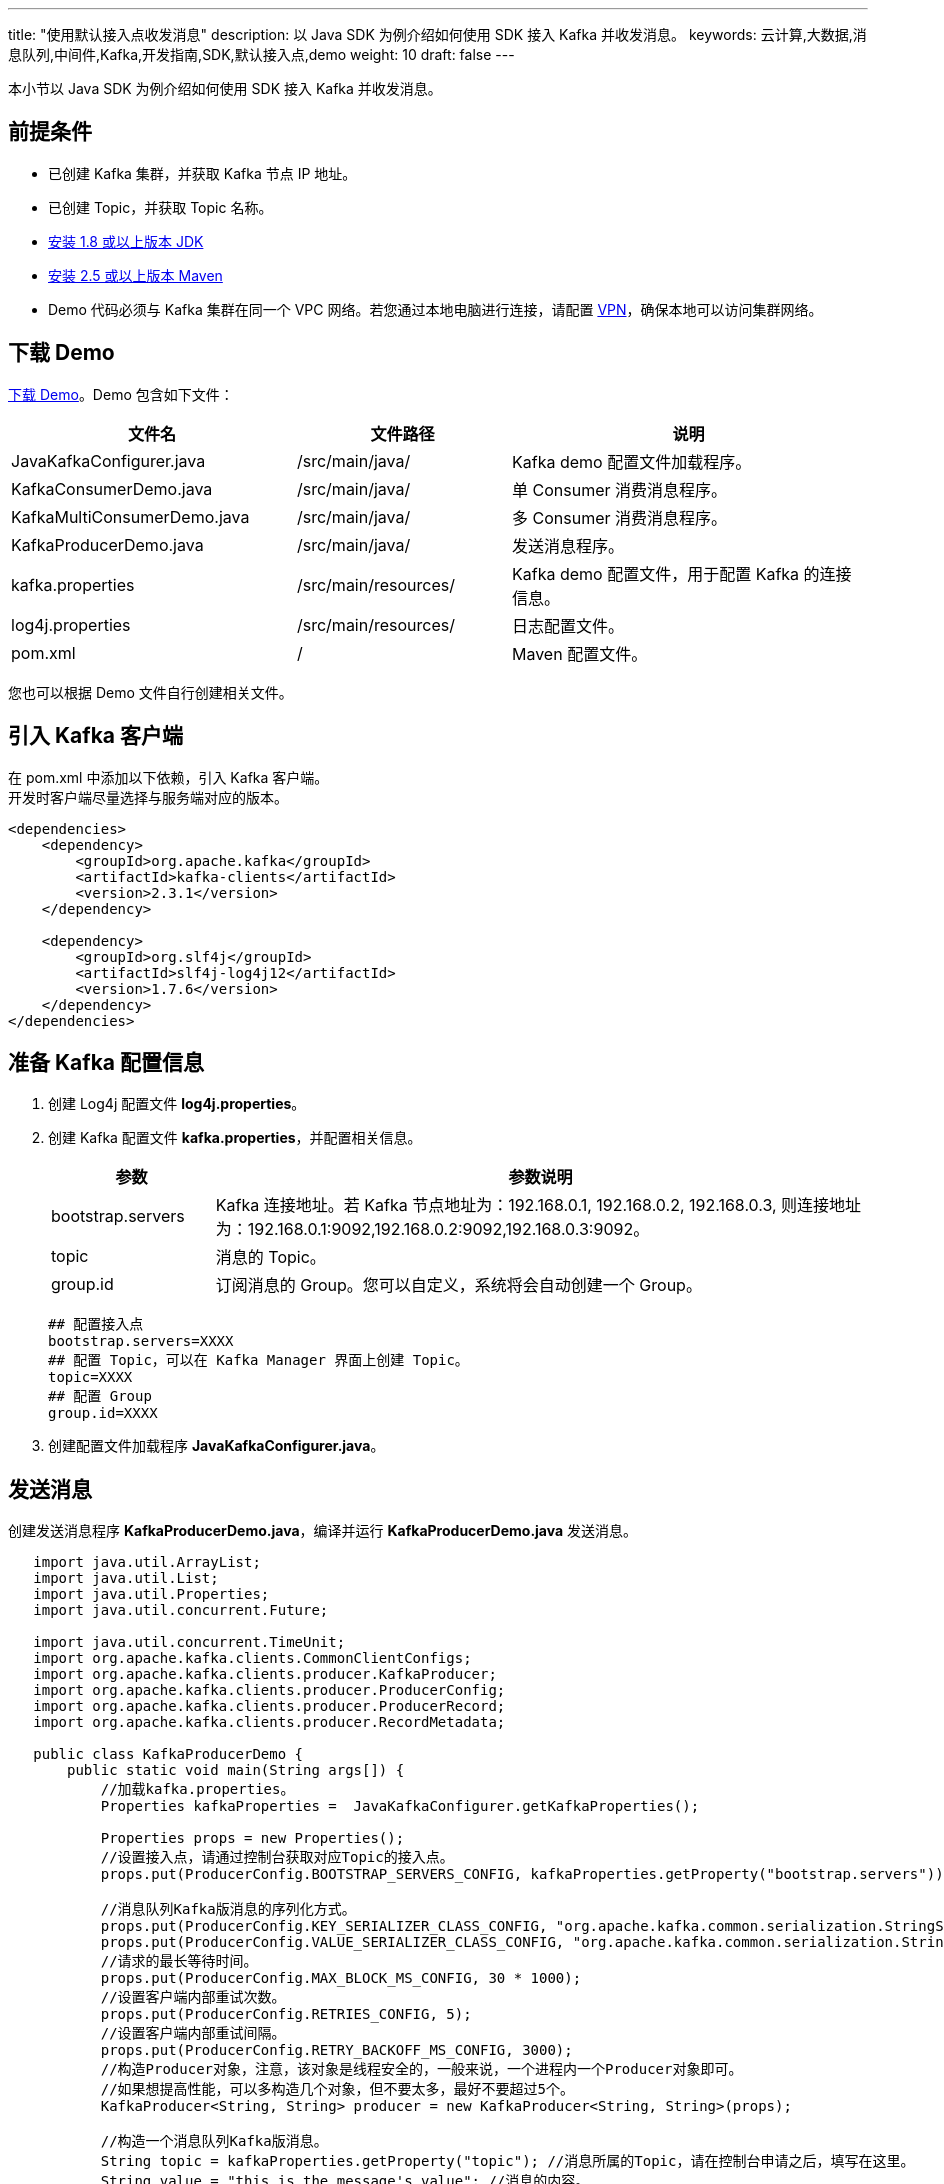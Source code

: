 ---
title: "使用默认接入点收发消息"
description: 以 Java SDK 为例介绍如何使用 SDK 接入 Kafka 并收发消息。
keywords: 云计算,大数据,消息队列,中间件,Kafka,开发指南,SDK,默认接入点,demo
weight: 10
draft: false
---

本小节以 Java SDK 为例介绍如何使用 SDK 接入 Kafka 并收发消息。

== 前提条件

* 已创建 Kafka 集群，并获取 Kafka 节点 IP 地址。
* 已创建 Topic，并获取 Topic 名称。
* https://www.oracle.com/java/technologies/javase-downloads.html[安装 1.8 或以上版本 JDK]
* http://maven.apache.org/download.cgi[安装 2.5 或以上版本 Maven]
* Demo 代码必须与 Kafka 集群在同一个 VPC 网络。若您通过本地电脑进行连接，请配置 link:../../../../../network/vpc/manual/vpn/vpn_intro[VPN]，确保本地可以访问集群网络。

== 下载 Demo

https://github.com/QingCloudAppcenter/Kafka/tree/dev/example/kafka-sdk[下载 Demo]。Demo 包含如下文件：

[cols="4,3,5"]
|===
| 文件名 | 文件路径 | 说明

| JavaKafkaConfigurer.java
| /src/main/java/
| Kafka demo 配置文件加载程序。

| KafkaConsumerDemo.java
| /src/main/java/
| 单 Consumer 消费消息程序。

| KafkaMultiConsumerDemo.java
| /src/main/java/
| 多 Consumer 消费消息程序。

| KafkaProducerDemo.java
| /src/main/java/
| 发送消息程序。

| kafka.properties
| /src/main/resources/
| Kafka demo 配置文件，用于配置 Kafka 的连接信息。

| log4j.properties
| /src/main/resources/
| 日志配置文件。

| pom.xml
| /
| Maven 配置文件。
|===

您也可以根据 Demo 文件自行创建相关文件。

== 引入 Kafka 客户端

在 pom.xml 中添加以下依赖，引入 Kafka 客户端。 +
开发时客户端尽量选择与服务端对应的版本。

[source,xml]
----
<dependencies>
    <dependency>
        <groupId>org.apache.kafka</groupId>
        <artifactId>kafka-clients</artifactId>
        <version>2.3.1</version>
    </dependency>

    <dependency>
        <groupId>org.slf4j</groupId>
        <artifactId>slf4j-log4j12</artifactId>
        <version>1.7.6</version>
    </dependency>
</dependencies>
----

== 准备 Kafka 配置信息

. 创建 Log4j 配置文件 *log4j.properties*。
. 创建 Kafka 配置文件 *kafka.properties*，并配置相关信息。
+
[cols="1,4"]
|===
| 参数 | 参数说明

| bootstrap.servers
| Kafka 连接地址。若 Kafka 节点地址为：192.168.0.1, 192.168.0.2, 192.168.0.3, 则连接地址为：192.168.0.1:9092,192.168.0.2:9092,192.168.0.3:9092。

| topic
| 消息的 Topic。

| group.id
| 订阅消息的 Group。您可以自定义，系统将会自动创建一个 Group。
|===
+
[source,properties]
----
## 配置接入点
bootstrap.servers=XXXX
## 配置 Topic，可以在 Kafka Manager 界面上创建 Topic。
topic=XXXX
## 配置 Group
group.id=XXXX
----

. 创建配置文件加载程序 *JavaKafkaConfigurer.java*。

== 发送消息

创建发送消息程序 *KafkaProducerDemo.java*，编译并运行 *KafkaProducerDemo.java* 发送消息。

[source,java]
----
   import java.util.ArrayList;
   import java.util.List;
   import java.util.Properties;
   import java.util.concurrent.Future;

   import java.util.concurrent.TimeUnit;
   import org.apache.kafka.clients.CommonClientConfigs;
   import org.apache.kafka.clients.producer.KafkaProducer;
   import org.apache.kafka.clients.producer.ProducerConfig;
   import org.apache.kafka.clients.producer.ProducerRecord;
   import org.apache.kafka.clients.producer.RecordMetadata;

   public class KafkaProducerDemo {
       public static void main(String args[]) {
           //加载kafka.properties。
           Properties kafkaProperties =  JavaKafkaConfigurer.getKafkaProperties();

           Properties props = new Properties();
           //设置接入点，请通过控制台获取对应Topic的接入点。
           props.put(ProducerConfig.BOOTSTRAP_SERVERS_CONFIG, kafkaProperties.getProperty("bootstrap.servers"));

           //消息队列Kafka版消息的序列化方式。
           props.put(ProducerConfig.KEY_SERIALIZER_CLASS_CONFIG, "org.apache.kafka.common.serialization.StringSerializer");
           props.put(ProducerConfig.VALUE_SERIALIZER_CLASS_CONFIG, "org.apache.kafka.common.serialization.StringSerializer");
           //请求的最长等待时间。
           props.put(ProducerConfig.MAX_BLOCK_MS_CONFIG, 30 * 1000);
           //设置客户端内部重试次数。
           props.put(ProducerConfig.RETRIES_CONFIG, 5);
           //设置客户端内部重试间隔。
           props.put(ProducerConfig.RETRY_BACKOFF_MS_CONFIG, 3000);
           //构造Producer对象，注意，该对象是线程安全的，一般来说，一个进程内一个Producer对象即可。
           //如果想提高性能，可以多构造几个对象，但不要太多，最好不要超过5个。
           KafkaProducer<String, String> producer = new KafkaProducer<String, String>(props);

           //构造一个消息队列Kafka版消息。
           String topic = kafkaProperties.getProperty("topic"); //消息所属的Topic，请在控制台申请之后，填写在这里。
           String value = "this is the message's value"; //消息的内容。

           try {
               //批量获取Future对象可以加快速度,。但注意，批量不要太大。
               List<Future<RecordMetadata>> futures = new ArrayList<Future<RecordMetadata>>(128);
               for (int i =0; i < 100; i++) {
                   //发送消息，并获得一个Future对象。
                   ProducerRecord<String, String> kafkaMessage =  new ProducerRecord<String, String>(topic, value + ": " + i);
                   Future<RecordMetadata> metadataFuture = producer.send(kafkaMessage);
                   futures.add(metadataFuture);

               }
               producer.flush();
               for (Future<RecordMetadata> future: futures) {
                   //同步获得Future对象的结果。
                   try {
                       RecordMetadata recordMetadata = future.get();
                       System.out.println("Produce ok:" + recordMetadata.toString());
                   } catch (Throwable t) {
                       t.printStackTrace();
                   }
               }
           } catch (Exception e) {
               //客户端内部重试之后，仍然发送失败，业务要应对此类错误。
               System.out.println("error occurred");
               e.printStackTrace();
           }
       }
   }
----

== 消费消息

=== 单 Consumer 消费消息

创建单 Consumer 消费消息程序 *KafkaConsumerDemo.java*，编译并运行 *KafkaConsumerDemo.java* 消费消息。

[source,java]
----
   import java.util.ArrayList;
   import java.util.List;
   import java.util.Properties;

   import org.apache.kafka.clients.consumer.ConsumerConfig;
   import org.apache.kafka.clients.consumer.ConsumerRecord;
   import org.apache.kafka.clients.consumer.ConsumerRecords;
   import org.apache.kafka.clients.consumer.KafkaConsumer;
   import org.apache.kafka.clients.producer.ProducerConfig;

   public class KafkaConsumerDemo {
       public static void main(String args[]) {
           //加载kafka.properties。
           Properties kafkaProperties =  JavaKafkaConfigurer.getKafkaProperties();

           Properties props = new Properties();
           //设置接入点，请通过控制台获取对应Topic的接入点。
           props.put(ProducerConfig.BOOTSTRAP_SERVERS_CONFIG, kafkaProperties.getProperty("bootstrap.servers"));
           //两次Poll之间的最大允许间隔。
           //消费者超过该值没有返回心跳，服务端判断消费者处于非存活状态，服务端将消费者从Group移除并触发Rebalance，默认30s。
           props.put(ConsumerConfig.SESSION_TIMEOUT_MS_CONFIG, 30000);
           //每次Poll的最大数量。
           //注意该值不要改得太大，如果Poll太多数据，而不能在下次Poll之前消费完，则会触发一次负载均衡，产生卡顿。
           props.put(ConsumerConfig.MAX_POLL_RECORDS_CONFIG, 30);
           //消息的反序列化方式。
           props.put(ConsumerConfig.KEY_DESERIALIZER_CLASS_CONFIG, "org.apache.kafka.common.serialization.StringDeserializer");
           props.put(ConsumerConfig.VALUE_DESERIALIZER_CLASS_CONFIG, "org.apache.kafka.common.serialization.StringDeserializer");
           //当前消费实例所属的消费组，请在控制台申请之后填写。
           //属于同一个组的消费实例，会负载消费消息。
           props.put(ConsumerConfig.GROUP_ID_CONFIG, kafkaProperties.getProperty("group.id"));
           //构造消费对象，也即生成一个消费实例。
           KafkaConsumer<String, String> consumer = new org.apache.kafka.clients.consumer.KafkaConsumer<String, String>(props);
           //设置消费组订阅的Topic，可以订阅多个。
           //如果GROUP_ID_CONFIG是一样，则订阅的Topic也建议设置成一样。
           List<String> subscribedTopics =  new ArrayList<String>();
           //如果需要订阅多个Topic，则在这里添加进去即可。
           //每个Topic需要先在控制台进行创建。
           String topicStr = kafkaProperties.getProperty("topic");
           String[] topics = topicStr.split(",");
           for (String topic: topics) {
               subscribedTopics.add(topic.trim());
           }
           consumer.subscribe(subscribedTopics);

           //循环消费消息。
           while (true){
               try {
                   ConsumerRecords<String, String> records = consumer.poll(1000);
                   //必须在下次Poll之前消费完这些数据, 且总耗时不得超过SESSION_TIMEOUT_MS_CONFIG。
                   //建议开一个单独的线程池来消费消息，然后异步返回结果。
                   for (ConsumerRecord<String, String> record : records) {
                       System.out.println(String.format("Consume partition:%d offset:%d", record.partition(), record.offset()));
                   }
               } catch (Exception e) {
                   try {
                       Thread.sleep(1000);
                   } catch (Throwable ignore) {

                   }
                   e.printStackTrace();
               }
           }
       }
   }
----

=== 多 Consumer 消费消息

创建多 Consumer 消费消息程序 *KafkaMultiConsumerDemo.java*，编译并运行 *KafkaMultiConsumerDemo.java* 消费消息。

[source,java]
----
   import java.util.ArrayList;
   import java.util.List;
   import java.util.Properties;
   import java.util.concurrent.atomic.AtomicBoolean;
   import org.apache.kafka.clients.consumer.ConsumerConfig;
   import org.apache.kafka.clients.consumer.ConsumerRecord;
   import org.apache.kafka.clients.consumer.ConsumerRecords;
   import org.apache.kafka.clients.consumer.KafkaConsumer;
   import org.apache.kafka.clients.producer.ProducerConfig;
   import org.apache.kafka.common.errors.WakeupException;

   public class KafkaMultiConsumerDemo {
       public static void main(String args[]) throws InterruptedException {
           //加载kafka.properties。
           Properties kafkaProperties = JavaKafkaConfigurer.getKafkaProperties();

           Properties props = new Properties();
           //设置接入点，请通过控制台获取对应Topic的接入点。
           props.put(ProducerConfig.BOOTSTRAP_SERVERS_CONFIG, kafkaProperties.getProperty("bootstrap.servers"));
           //两次Poll之间的最大允许间隔。
           //消费者超过该值没有返回心跳，服务端判断消费者处于非存活状态，服务端将消费者从Group移除并触发Rebalance，默认30s。
           props.put(ConsumerConfig.SESSION_TIMEOUT_MS_CONFIG, 30000);
           //每次Poll的最大数量。
           //注意该值不要改得太大，如果Poll太多数据，而不能在下次Poll之前消费完，则会触发一次负载均衡，产生卡顿。
           props.put(ConsumerConfig.MAX_POLL_RECORDS_CONFIG, 30);
           //消息的反序列化方式。
           props.put(ConsumerConfig.KEY_DESERIALIZER_CLASS_CONFIG, "org.apache.kafka.common.serialization.StringDeserializer");
           props.put(ConsumerConfig.VALUE_DESERIALIZER_CLASS_CONFIG, "org.apache.kafka.common.serialization.StringDeserializer");
           //当前消费实例所属的消费组，请在控制台申请之后填写。
           //属于同一个组的消费实例，会负载消费消息。
           props.put(ConsumerConfig.GROUP_ID_CONFIG, kafkaProperties.getProperty("group.id"));

           int consumerNum = 2;
           Thread[] consumerThreads = new Thread[consumerNum];
           for (int i = 0; i < consumerNum; i++) {
               KafkaConsumer<String, String> consumer = new KafkaConsumer<String, String>(props);

               List<String> subscribedTopics = new ArrayList<String>();
               subscribedTopics.add(kafkaProperties.getProperty("topic"));
               consumer.subscribe(subscribedTopics);

               KafkaConsumerRunner kafkaConsumerRunner = new KafkaConsumerRunner(consumer);
               consumerThreads[i] = new Thread(kafkaConsumerRunner);
           }

           for (int i = 0; i < consumerNum; i++) {
               consumerThreads[i].start();
           }

           for (int i = 0; i < consumerNum; i++) {
               consumerThreads[i].join();
           }
       }

       static class KafkaConsumerRunner implements Runnable {
           private final AtomicBoolean closed = new AtomicBoolean(false);
           private final KafkaConsumer consumer;

           KafkaConsumerRunner(KafkaConsumer consumer) {
               this.consumer = consumer;
           }

           @Override
           public void run() {
               try {
                   while (!closed.get()) {
                       try {
                           ConsumerRecords<String, String> records = consumer.poll(1000);
                           //必须在下次Poll之前消费完这些数据, 且总耗时不得超过SESSION_TIMEOUT_MS_CONFIG。
                           for (ConsumerRecord<String, String> record : records) {
                               System.out.println(String.format("Thread:%s Consume partition:%d offset:%d", Thread.currentThread().getName(), record.partition(), record.offset()));
                           }
                       } catch (Exception e) {
                           try {
                               Thread.sleep(1000);
                           } catch (Throwable ignore) {

                           }
                           e.printStackTrace();
                       }
                   }
               } catch (WakeupException e) {
                   //如果关闭则忽略异常。
                   if (!closed.get()) {
                       throw e;
                   }
               } finally {
                   consumer.close();
               }
           }
           //可以被另一个线程调用的关闭Hook。
           public void shutdown() {
               closed.set(true);
               consumer.wakeup();
           }
       }
   }
----
